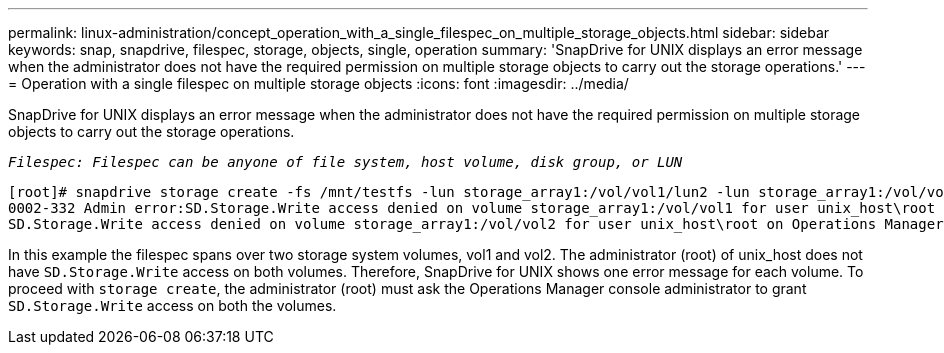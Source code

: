 ---
permalink: linux-administration/concept_operation_with_a_single_filespec_on_multiple_storage_objects.html
sidebar: sidebar
keywords: snap, snapdrive, filespec, storage, objects, single, operation
summary: 'SnapDrive for UNIX displays an error message when the administrator does not have the required permission on multiple storage objects to carry out the storage operations.'
---
= Operation with a single filespec on multiple storage objects
:icons: font
:imagesdir: ../media/

[.lead]
SnapDrive for UNIX displays an error message when the administrator does not have the required permission on multiple storage objects to carry out the storage operations.

`_Filespec: Filespec can be anyone of file system, host volume, disk group, or LUN_`

----
[root]# snapdrive storage create -fs /mnt/testfs -lun storage_array1:/vol/vol1/lun2 -lun storage_array1:/vol/vol2/lun2  -lunsize 100m
0002-332 Admin error:SD.Storage.Write access denied on volume storage_array1:/vol/vol1 for user unix_host\root on Operations Manager server ops_mngr_server
SD.Storage.Write access denied on volume storage_array1:/vol/vol2 for user unix_host\root on Operations Manager server ops_mngr_server
----

In this example the filespec spans over two storage system volumes, vol1 and vol2. The administrator (root) of unix_host does not have `SD.Storage.Write` access on both volumes. Therefore, SnapDrive for UNIX shows one error message for each volume. To proceed with `storage create`, the administrator (root) must ask the Operations Manager console administrator to grant `SD.Storage.Write` access on both the volumes.
